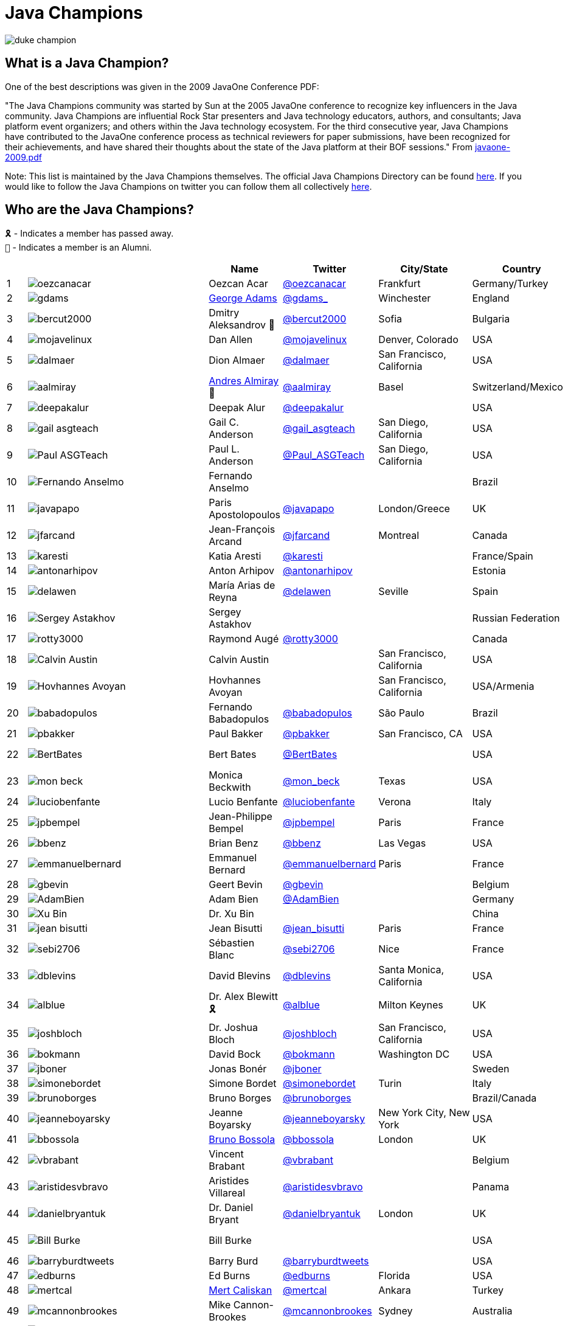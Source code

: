 = Java Champions

image:images/duke_champion.png[align="center"]

== What is a Java Champion?

One of the best descriptions was given in the 2009 JavaOne
Conference PDF:

"The Java Champions community was started by Sun at the 2005
JavaOne conference to recognize key influencers in the Java
community. Java Champions are influential Rock Star presenters
and Java technology educators, authors, and consultants; Java
platform event organizers; and others within the Java technology
ecosystem. For the third consecutive year, Java Champions have
contributed to the JavaOne conference process as technical
reviewers for paper submissions, have been recognized for their
achievements, and have shared their thoughts about the state of
the Java platform at their BOF sessions." From link:resources/javaone-2009.pdf[javaone-2009.pdf]

Note: This list is maintained by the Java Champions themselves. The official
Java Champions Directory can be found link:https://apex.oracle.com/champions[here].  If you would like to follow the Java Champions on twitter you can follow them all collectively https://twitter.com/i/lists/1226854976112254976[here].

== Who are the Java Champions?

// use an attribute to avoid char substitutions
:link-jim-gough: link:https://twitter.com/Jim__Gough[@Jim__Gough]
`🎗` - Indicates a member has passed away. +
`🍁` - Indicates a member is an Alumni.

[%header]
[subs="attributes"]
|===
| | |Name |Twitter |City/State |Country |Year

|{counter:idx}
|image:images/avatars/oezcanacar.png[]
|Oezcan Acar
|link:https://twitter.com/oezcanacar[@oezcanacar]
|Frankfurt
|Germany/Turkey
|2009

|{counter:idx}
|image:images/avatars/gdams_.png[]
|link:https://www.linkedin.com/in/gdams[George Adams]
|link:https://twitter.com/gdams_[@gdams_]
|Winchester
|England
|2021

|{counter:idx}
|image:images/avatars/bercut2000.png[]
|Dmitry Aleksandrov 🍁
|link:https://twitter.com/bercut2000[@bercut2000]
|Sofia
|Bulgaria
|2017

|{counter:idx}
|image:images/avatars/mojavelinux.png[]
|Dan Allen
|link:https://twitter.com/mojavelinux[@mojavelinux]
|Denver, Colorado
|USA
|2013

|{counter:idx}
|image:images/avatars/dalmaer.png[]
|Dion Almaer
|link:https://twitter.com/dalmaer[@dalmaer]
|San Francisco, California
|USA
|2005

|{counter:idx}
|image:images/avatars/aalmiray.png[]
|link:https://www.linkedin.com/in/aalmiray[Andres Almiray] 🍁
|link:https://twitter.com/aalmiray[@aalmiray]
|Basel
|Switzerland/Mexico
|2010

|{counter:idx}
|image:images/avatars/deepakalur.png[]
|Deepak Alur
|link:https://twitter.com/deepakalur[@deepakalur]
|
|USA
|2006

|{counter:idx}
|image:images/avatars/gail_asgteach.png[]
|Gail C. Anderson
|link:https://twitter.com/gail_asgteach[@gail_asgteach]
|San Diego, California
|USA
|2016

|{counter:idx}
|image:images/avatars/Paul_ASGTeach.png[]
|Paul L. Anderson
|link:https://twitter.com/Paul_ASGTeach[@Paul_ASGTeach]
|San Diego, California
|USA
|2016

|{counter:idx}
|image:images/avatars/Fernando_Anselmo.png[]
|Fernando Anselmo
|
|
|Brazil
|2006

|{counter:idx}
|image:images/avatars/javapapo.png[]
|Paris Apostolopoulos
|link:https://twitter.com/javapapo[@javapapo]
|London/Greece
|UK
|2007

|{counter:idx}
|image:images/avatars/jfarcand.png[]
|Jean-François Arcand
|link:https://twitter.com/jfarcand[@jfarcand]
|Montreal
|Canada
|2018

|{counter:idx}
|image:images/avatars/karesti.png[]
|Katia Aresti
|link:https://twitter.com/karesti[@karesti]
|
|France/Spain
|2019

|{counter:idx}
|image:images/avatars/antonarhipov.png[]
|Anton Arhipov
|link:https://twitter.com/antonarhipov[@antonarhipov]
|
|Estonia
|2014

|{counter:idx}
|image:images/avatars/delawen.png[]
|María Arias de Reyna
|link:https://twitter.com/delawen[@delawen]
|Seville
|Spain
|2020

|{counter:idx}
|image:images/avatars/Sergey_Astakhov.png[]
|Sergey Astakhov
|
|
|Russian Federation
|2005

|{counter:idx}
|image:images/avatars/rotty3000.png[]
|Raymond Augé
|link:https://twitter.com/rotty3000[@rotty3000]
|
|Canada
|2021

|{counter:idx}
|image:images/avatars/Calvin_Austin.png[]
|Calvin Austin
|
|San Francisco, California
|USA
|2005

|{counter:idx}
|image:images/avatars/Hovhannes_Avoyan.png[]
|Hovhannes Avoyan
|
|San Francisco, California
|USA/Armenia
|2005

|{counter:idx}
|image:images/avatars/babadopulos.png[]
|Fernando Babadopulos
|link:https://twitter.com/babadopulos[@babadopulos]
|São Paulo
|Brazil
|2017

|{counter:idx}
|image:images/avatars/pbakker.png[]
|Paul Bakker
|link:https://twitter.com/pbakker[@pbakker]
|San Francisco, CA
|USA
|2017

|{counter:idx}
|image:images/avatars/BertBates.png[]
|Bert Bates
|link:https://twitter.com/BertBates[@BertBates]
|
|USA
|Founding Member

|{counter:idx}
|image:images/avatars/mon_beck.png[]
|Monica Beckwith
|link:https://twitter.com/mon_beck[@mon_beck]
|Texas
|USA
|2017

|{counter:idx}
|image:images/avatars/luciobenfante.png[]
|Lucio Benfante
|link:https://twitter.com/luciobenfante[@luciobenfante]
|Verona
|Italy
|2006

|{counter:idx}
|image:images/avatars/jpbempel.png[]
|Jean-Philippe Bempel
|link:https://twitter.com/jpbempel[@jpbempel]
|Paris
|France
|2021

|{counter:idx}
|image:images/avatars/bbenz.png[]
|Brian Benz
|link:https://twitter.com/bbenz[@bbenz]
|Las Vegas
|USA
|2020

|{counter:idx}
|image:images/avatars/emmanuelbernard.png[]
|Emmanuel Bernard
|link:https://twitter.com/emmanuelbernard[@emmanuelbernard]
|Paris
|France
|2017

|{counter:idx}
|image:images/avatars/gbevin.png[]
|Geert Bevin
|link:https://twitter.com/gbevin[@gbevin]
|
|Belgium
|2006

|{counter:idx}
|image:images/avatars/AdamBien.png[]
|Adam Bien
|link:https://twitter.com/AdamBien[@AdamBien]
|
|Germany
|2007

|{counter:idx}
|image:images/avatars/Xu_Bin.png[]
|Dr. Xu Bin
|
|
|China
|2005

|{counter:idx}
|image:images/avatars/jean_bisutti.png[]
|Jean Bisutti
|link:https://twitter.com/jean_bisutti[@jean_bisutti]
|Paris
|France
|2021

|{counter:idx}
|image:images/avatars/sebi2706.png[]
|Sébastien Blanc
|link:https://twitter.com/sebi2706[@sebi2706]
|Nice
|France
|2020

|{counter:idx}
|image:images/avatars/dblevins.png[]
|David Blevins
|link:https://twitter.com/dblevins[@dblevins]
|Santa Monica, California
|USA
|2015

|{counter:idx}
|image:images/avatars/alblue.png[]
|Dr. Alex Blewitt  🎗
|link:https://twitter.com/alblue[@alblue]
|Milton Keynes
|UK
|2020

|{counter:idx}
|image:images/avatars/joshbloch.png[]
|Dr. Joshua Bloch
|link:https://twitter.com/joshbloch[@joshbloch]
|San Francisco, California
|USA
|2005

|{counter:idx}
|image:images/avatars/bokmann.png[]
|David Bock
|link:https://github.com/bokmann[@bokmann]
|Washington DC
|USA
|2006

|{counter:idx}
|image:images/avatars/jboner.png[]
|Jonas Bonér
|link:https://twitter.com/jboner[@jboner]
|
|Sweden
|2011

|{counter:idx}
|image:images/avatars/simonebordet.png[]
|Simone Bordet
|link:https://twitter.com/simonebordet[@simonebordet]
|Turin
|Italy
|2016

|{counter:idx}
|image:images/avatars/brunoborges.png[]
|Bruno Borges
|link:https://twitter.com/brunoborges[@brunoborges]
|
|Brazil/Canada
|2019

|{counter:idx}
|image:images/avatars/jeanneboyarsky.png[]
|Jeanne Boyarsky
|link:https://twitter.com/jeanneboyarsky[@jeanneboyarsky]
|New York City, New York
|USA
|2019

|{counter:idx}
|image:images/avatars/bbossola.png[]
|link:https://www.linkedin.com/in/bbossola[Bruno Bossola]
|link:https://twitter.com/bbossola[@bbossola]
|London
|UK
|2005

|{counter:idx}
|image:images/avatars/vbrabant.png[]
|Vincent Brabant
|link:https://twitter.com/vbrabant[@vbrabant]
|
|Belgium
|Founding Member

|{counter:idx}
|image:images/avatars/aristidesvbravo.png[]
|Aristides Villareal
|link:https://twitter.com/aristidesvbravo[@aristidesvbravo]
|
|Panama
|2021

|{counter:idx}
|image:images/avatars/danielbryantuk.png[]
|Dr. Daniel Bryant
|link:https://twitter.com/danielbryantuk[@danielbryantuk]
|London
|UK
|2018

|{counter:idx}
|image:images/avatars/Bill_Burke.png[]
|Bill Burke
|
|
|USA
|Founding Member

|{counter:idx}
|image:images/avatars/barryburdtweets.png[]
|Barry Burd
|link:https://twitter.com/barryburdtweets[@barryburdtweets]
|
|USA
|2020

|{counter:idx}
|image:images/avatars/edburns.png[]
|Ed Burns
|link:https://twitter.com/edburns[@edburns]
|Florida
|USA
|2020

|{counter:idx}
|image:images/avatars/mertcal.png[]
|link:https://www.linkedin.com/in/mertcaliskan[Mert Caliskan]
|link:https://twitter.com/mertcal[@mertcal]
|Ankara
|Turkey
|2014

|{counter:idx}
|image:images/avatars/mcannonbrookes.png[]
|Mike Cannon-Brookes
|link:https://twitter.com/mcannonbrookes[@mcannonbrookes]
|Sydney
|Australia
|2006

|{counter:idx}
|image:images/avatars/imifos.png[]
|Tasha Carl
|link:https://twitter.com/imifos[@imifos]
|
|Belgium
|2013

|{counter:idx}
|image:images/avatars/magnocav.png[]
|Magno Cavalcante
|link:https://twitter.com/magnocav[@magnocav]
|Rio de Janeiro
|Brazil
|2006

|{counter:idx}
|image:images/avatars/ludoch.png[]
|Ludovic Champenois
|link:https://twitter.com/ludoch[@ludoch]
|Mountain View, California
|USA
|2022

|{counter:idx}
|image:images/avatars/steveonjava.png[]
|Stephen Chin
|link:https://twitter.com/steveonjava[@steveonjava]
|Belmont, California
|USA
|2009

|{counter:idx}
|image:images/avatars/HillmerCh.png[]
|Hillmer Chona
|link:https://twitter.com/HillmerCh[@HillmerCh]
|
|Colombia
|2019

|{counter:idx}
|image:images/avatars/cliff_click.png[]
|Dr. Cliff Click
|link:https://twitter.com/cliff_click[@cliff_click]
|Sunnyvale, California
|USA
|2019

|{counter:idx}
|image:images/avatars/cagataycivici.png[]
|Cagatay Civici
|link:https://twitter.com/cagataycivici[@cagataycivici]
|
|Turkey
|2017

|{counter:idx}
|image:images/avatars/Jeff_Cobb.png[]
|Jeff Cobb
|
|
|USA
|2005

|{counter:idx}
|image:images/avatars/Flavia_Coelho.png[]
|Flavia Coelho
|
|São Paulo
|Brazil
|2006

|{counter:idx}
|image:images/avatars/_pitest.png[]
|Henry Coles
|link:https://twitter.com/_pitest[@_pitest]
|Edinburgh
|Scotland
|2020

|{counter:idx}
|image:images/avatars/jodastephen.png[]
|Stephen Colebourne
|link:https://twitter.com/jodastephen[@jodastephen]
|London
|UK
|2007

|{counter:idx}
|image:images/avatars/PandaConstantin.png[]
|Drabo Constantin
|link:https://twitter.com/PandaConstantin[@PandaConstantin]
|
|Burkina Faso
|2020

|{counter:idx}
|image:images/avatars/JoCosti.png[]
|Joel Costigliola
|link:https://twitter.com/JoCosti[@JoCosti]
|
|New Zealan/France
|2021

|{counter:idx}
|image:images/avatars/radcortez.png[]
|Roberto Cortez
|link:https://twitter.com/radcortez[@radcortez]
|Coimbra
|Portugal
|2016

|{counter:idx}
|image:images/avatars/icougil.png[]
|Nacho Cougil
|link:https://twitter.com/icougil[@icougil]
|Barcelona
|Spain
|2022

|{counter:idx}
|image:images/avatars/agnes_crepet.png[]
|Agnes Crepet
|link:https://twitter.com/agnes_crepet[@agnes_crepet]
|Amsterdam
|The Netherlands/France
|2012

|{counter:idx}
|image:images/avatars/holly_cummins.png[]
|Dr. Holly Cummins
|link:https://twitter.com/holly_cummins[@holly_cummins]
|London
|UK
|2017

|{counter:idx}
|image:images/avatars/Ian_Darwin.png[]
|Ian F. Darwin
|link:https://twitter.com/Ian_Darwin[@Ian_Darwin]
|Ontario
|Canada
|Founding Member

|{counter:idx}
|image:images/avatars/DaschnerS.png[]
|Sebastian Daschner
|link:https://twitter.com/DaschnerS[@DaschnerS]
|Munich
|Germany
|2016

|{counter:idx}
|image:http://i.picasion.com/resize89/e4a02b14694e419dbd39f90befecd1ee.jpg[]
|Paul J. Deitel
|link:https://twitter.com/deitel[@deitel]
|Sudbury, Massachusetts 
|USA
|2005

|{counter:idx}
|image:images/avatars/Valere_Dejardin.png[]
|Valere Dejardin
|
|
|France
|Founding Member

|{counter:idx}
|image:images/avatars/danieldeluca.png[]
|Daniel De Luca
|link:https://twitter.com/danieldeluca[@danieldeluca]
|Brussels
|Belgium
|2015

|{counter:idx}
|image:images/avatars/briandemers.png[]
|Brian Demers
|link:https://twitter.com/briandemers[@briandemers]
|New Hampshire
|USA
|2021

|{counter:idx}
|image:images/avatars/edwinderks.png[]
|Edwin Derks
|link:https://twitter.com/edwinderks[@edwinderks]
|Tilburg
|The Netherlands
|2021

|{counter:idx}
|image:images/avatars/danieldfjug.png[]
|Daniel deOliveira 🎗
|link:https://twitter.com/danieldfjug[@danieldfjug]
|
|Brazil
|Founding Member

|{counter:idx}
|image:images/avatars/jamdiazdiaz.png[]
|José Díaz
|link:https://twitter.com/jamdiazdiaz[@jamdiazdiaz]
|
|Perú
|2018

|{counter:idx}
|image:images/avatars/fdiotalevi.png[]
|Filippo Diotalevi
|link:https://twitter.com/fdiotalevi[@fdiotalevi]
|London
|UK/Italy
|2005

|{counter:idx}
|image:images/avatars/OlehDokuka.png[]
|Oleh Dokuka
|link:https://twitter.com/OlehDokuka[@OlehDokuka]
|
|Ukraine
|2019

|{counter:idx}
|image:images/avatars/jmdoudoux.png[]
|Jean-Michel Doudoux
|link:https://twitter.com/jmdoudoux[@jmdoudoux]
|Metz
|France
|2014

|{counter:idx}
|image:images/avatars/odrotbohm.png[]
|Oliver Drotbohm
|link:https://twitter.com/odrotbohm[@odrotbohm]
|Dresden
|Germany
|2017

|{counter:idx}
|image:images/avatars/juliendubois.png[]
|Julien Dubois
|link:https://twitter.com/juliendubois[@juliendubois]
|Paris
|France
|2018

|{counter:idx}
|image:images/avatars/hendrikEbbers.png[]
|Hendrik Ebbers
|link:https://twitter.com/hendrikEbbers[@hendrikEbbers]
|Dortmund
|Germany
|2016

|{counter:idx}
|image:images/avatars/BruceEckel.png[]
|Bruce Eckel
|link:https://twitter.com/BruceEckel[@BruceEckel]
|Colorado
|USA
|2006

|{counter:idx}
|image:images/avatars/lukaseder.png[]
|Lukas Eder
|link:https://twitter.com/lukaseder[@lukaseder]
|St. Gallen
|Switzerland
|2015

|{counter:idx}
|image:images/avatars/bsideup.png[]
|Sergei Egorov
|link:https://twitter.com/bsideup[@bsideup]
|
|Russia
|2020

|{counter:idx}
|image:images/avatars/myfear.png[]
|Markus Eisele
|link:https://twitter.com/myfear[@myfear]
|Munich
|Germany
|2014

|{counter:idx}
|image:images/avatars/badrelhouari.png[]
|Badr El Houari
|link:https://twitter.com/badrelhouari[@badrelhouari]
|Casablanca
|Morocco
|2016

|{counter:idx}
|image:images/avatars/relizarov.png[]
|Roman Elizarov
|link:https://twitter.com/relizarov[@relizarov]
|
|Russian Federation
|2006

|{counter:idx}
|image:images/avatars/noctarius2k.png[]
|Christoph Engelbert
|link:https://twitter.com/noctarius2k[@noctarius2k]
|Haan, North Rhine-Westphalia
|Germany
|2018

|{counter:idx}
|image:images/avatars/monacotoni.png[]
|Anton (Toni) Epple
|link:https://twitter.com/monacotoni[@monacotoni]
|Munich
|Germany
|2013

|{counter:idx}
|image:images/avatars/BertErtman.png[]
|Bert Ertman
|link:https://twitter.com/BertErtman[@BertErtman]
|Nijmegen
|The Netherlands
|2008

|{counter:idx}
|image:images/avatars/clementplop.png[]
|Dr. Clement Escoffier
|link:https://twitter.com/clementplop[@clementplop]
|Valence, Rhône-Alpes
|France
|2019

|{counter:idx}
|image:images/avatars/kittylyst.png[]
|Ben Evans
|link:https://twitter.com/kittylyst[@kittylyst]
|
|Spain/UK
|2013

|{counter:idx}
|image:images/avatars/yfain.png[]
|link:https://yakovfain.com/[Yakov Fain]
|link:https://twitter.com/yfain[@yfain]
|New York City, New York
|USA
|2005

|{counter:idx}
|image:images/avatars/rom.png[]
|Rommel Feria
|link:https://twitter.com/rom[@rom]
|
|Philippines
|Founding Member

|{counter:idx}
|image:images/avatars/__DavidFlanagan.png[]
|David Flanagan
|link:https://twitter.com/\__DavidFlanagan[@__DavidFlanagan]
|Washington State
|USA
|Founding Member

|{counter:idx}
|image:images/avatars/omniprof.png[]
|Prof. Ken Fogel
|link:https://twitter.com/omniprof[@omniprof]
|Cote Saint-Luc, Quebec
|Canada
|2018

|{counter:idx}
|image:images/avatars/axelfontaine.png[]
|Axel Fontaine
|link:https://twitter.com/axelfontaine[@axelfontaine]
|
|Germany
|2016

|{counter:idx}
|image:images/avatars/Remi_Forax.png[]
|Dr. Remi Forax
|
|
|France
|2016

|{counter:idx}
|image:images/avatars/mariofusco.png[]
|Mario Fusco
|link:https://twitter.com/mariofusco[@mariofusco]
|Milan
|Italy
|2016

|{counter:idx}
|image:images/avatars/23derevo.png[]
|Dr. Alexey Fyodorov
|link:https://twitter.com/23derevo[@23derevo]
|Saint Petersburg
|Russian Federation
|2016

|{counter:idx}
|image:images/avatars/gafter.png[]
|Dr. Neal Gafter
|link:https://twitter.com/gafter[@gafter]
|Seattle, Washington
|USA
|2007

|{counter:idx}
|image:images/avatars/dgageot.png[]
|David Gageot
|link:https://twitter.com/dgageot[@dgageot]
|Paris
|France
|2014

|{counter:idx}
|image:images/avatars/gAmUssA.png[]
|Viktor Gamov
|link:https://twitter.com/gAmUssA[@gAmUssA]
|
|USA
|2021

|{counter:idx}
|image:images/avatars/Felipe_Gaucho.png[]
|Felipe Gaúcho 🎗
|
|Rio de Janeiro
|Brazil
|2010

|{counter:idx}
|image:images/avatars/davidgeary.png[]
|David Geary
|
|Loveland, Colorado
|USA
|2009

|{counter:idx}
|image:images/avatars/trisha_gee.png[]
|Trisha Gee
|link:https://twitter.com/trisha_gee[@trisha_gee]
|Seville, Andalusia
|Spain/UK
|2014

|{counter:idx}
|image:images/avatars/jgenender.png[]
|Jeff Genender
|link:https://twitter.com/jgenender[@jgenender]
|Denver, Colorado
|USA
|2009

|{counter:idx}
|image:images/avatars/Bruno_Ghisi.png[]
|Bruno Ghisi
|
|Florianópolis, Santa Catarina
|Brazil
|2007

|{counter:idx}
|image:images/avatars/javabird.png[]
|Fabrizio Gianneschi
|link:https://twitter.com/javabird[@javabird]
|Cagliari, Sardinia
|Italy
|2005

|{counter:idx}
|image:images/avatars/JonathanGiles.png[]
|Jonathan Giles
|link:https://twitter.com/JonathanGiles[@JonathanGiles]
|
|New Zealand
|2018

|{counter:idx}
|image:images/avatars/BrianGoetz.png[]
|Brian Goetz 🍁
|link:https://twitter.com/BrianGoetz[@BrianGoetz]
|Burlington, Vermont 
|USA
|2006

|{counter:idx}
|image:images/avatars/dgomezg.png[]
|David Gómez
|link:https://twitter.com/dgomezg[@dgomezg]
|Madrid
|Spain
|2020

|{counter:idx}
|image:images/avatars/agoncal.png[]
|Antonio Goncalves
|link:https://twitter.com/agoncal[@agoncal]
|Paris
|France
|2008

|{counter:idx}
|image:images/avatars/errcraft.png[]
|Dr. James Gosling
|link:https://twitter.com/errcraft[@errcraft]
|San Francisco, California
|USA
|Honorary Member

|{counter:idx}
|image:images/avatars/Jim__Gough.png[]
|Jim Gough
|{link-jim-gough}
|London
|UK
|2020

|{counter:idx}
|image:images/avatars/rgransberger.png[]
|Rabea Gransberger
|link:https://twitter.com/rgransberger[@rgransberger]
|Bremen
|Germany
|2017

|{counter:idx}
|image:images/avatars/vgrazi.png[]
|Victor Grazi
|link:https://twitter.com/vgrazi[@vgrazi]
|New York City, New York
|USA
|2012

|{counter:idx}
|image:images/avatars/frankgreco.png[]
|Frank Greco
|link:https://twitter.com/frankgreco[@frankgreco]
|New York City, New York
|USA
|2007

|{counter:idx}
|image:images/avatars/NeilGriffin95.png[]
|Neil Griffin
|link:https://twitter.com/NeilGriffin95[@NeilGriffin95]
|Orlando, Florida
|USA
|2017

|{counter:idx}
|image:images/avatars/ivar_grimstad.png[]
|Ivar Grimstad
|link:https://twitter.com/ivar_grimstad[@ivar_grimstad]
|Malmo
|Sweden
|2016

|{counter:idx}
|image:images/avatars/SanneGrinovero.png[]
|Sanne Grinovero 
|link:https://twitter.com/SanneGrinovero[@SanneGrinovero]
|London
|UK/Italy
|2020

|{counter:idx}
|image:images/avatars/loiane.png[]
|Loiane Groner
|link:https://twitter.com/loiane[@loiane]
|Tampa, Florida
|USA/Brazil
|2020

|{counter:idx}
|image:images/avatars/hansolo_.png[]
|Gerrit Grunwald
|link:https://twitter.com/hansolo_[@hansolo_]
|Münster, North Rhine-Westphalia
|Germany
|2013

|{counter:idx}
|image:images/avatars/mgrygles.png[]
|Mary Grygleski
|link:https://twitter.com/mgrygles[@mgrygles]
|Chicago
|USA
|2021

|{counter:idx}
|image:images/avatars/ags313.png[]
|Andrzej Grzesik
|link:https://twitter.com/ags313[@ags313]
|London
|UK/Poland
|2016

|{counter:idx}
|image:images/avatars/fguime.png[]
|Freddy Guime
|link:https://twitter.com/fguime[@fguime]
|Seattle, Washington
|USA
|2015

|{counter:idx}
|image:images/avatars/CGuntur.png[]
|Chandra Guntur
|link:https://twitter.com/CGuntur[@CGuntur]
|New Jersey
|USA
|2019

|{counter:idx}
|image:images/avatars/arungupta.png[]
|Arun Gupta
|link:https://twitter.com/arungupta[@arungupta]
|San Francisco, California
|USA
|2013

|{counter:idx}
|image:images/avatars/eMalaGupta.png[]
|Mala Gupta
|link:https://twitter.com/eMalaGupta[@eMalaGupta]
|New Delhi, Delhi
|India
|2018

|{counter:idx}
|image:images/avatars/romainguy.png[]
|Romain Guy
|link:https://twitter.com/romainguy[@romainguy]
|Los Altos, California 
|USA
|2006

|{counter:idx}
|image:images/avatars/ahmed_hashim.png[]
|Ahmed Hashim
|link:https://twitter.com/ahmed_hashim[@ahmed_hashim]
|Cairo
|Egypt
|2007

|{counter:idx}
|image:images/avatars/MkHeck.png[]
|Mark Heckler
|link:https://twitter.com/MkHeck[@MkHeck]
|Godfrey, Illinois 
|USA
|2016

|{counter:idx}
|image:images/avatars/ensode.png[]
|David Heffelfinger
|link:https://twitter.com/ensode[@ensode]
|Washington DC
|USA
|2017

|{counter:idx}
|image:images/avatars/rajmahendrar.png[]
|Rajmahendra Hegde
|link:https://twitter.com/rajmahendrar[@rajmahendrar]
|Hyderabad, Telangana
|India
|2016

|{counter:idx}
|image:images/avatars/net0pyr.png[]
|Michael Heinrichs
|link:https://twitter.com/net0pyr[@net0pyr]
|Freiburg
|Germany
|2017

|{counter:idx}
|image:images/avatars/CesarHgt.png[]
|César Hernández
|link:https://twitter.com/CesarHgt[@CesarHgt]
|
|Guatemala
|2016

|{counter:idx}
|image:images/avatars/javatotto.png[]
|link:https://www.linkedin.com/in/thorhenninghetland/[Thor Henning Hetland]
|link:https://twitter.com/javatotto[@javatotto]
|Oslo
|Norway
|2005

|{counter:idx}
|image:images/avatars/RickHigh.png[]
|Rick Hightower
|link:https://twitter.com/RickHigh[@RickHigh]
|Dublin, California
|USA
|2017

|{counter:idx}
|image:images/avatars/ghillert.png[]
|Gunnar Hillert 🍁
|link:https://twitter.com/ghillert[@ghillert]
|Holualoa, Hawaii
|USA/Germany
|2016

|{counter:idx}
|image:images/avatars/dhinojosa.png[]
|Daniel Hinojosa
|link:https://twitter.com/dhinojosa[@dhinojosa]
|Albuquerque, NM
|USA
|2020

|{counter:idx}
|image:images/avatars/hirt.png[]
|Marcus Hirt
|link:https://twitter.com/hirt[@hirt]
|Zürich
|Sweden/Switzerland
|2019

|{counter:idx}
|image:images/avatars/ronhitchens.png[]
|Ron Hitchens
|link:https://twitter.com/ronhitchens[@ronhitchens]
|London
|UK/USA
|2008

|{counter:idx}
|image:images/avatars/springjuergen.png[]
|Juergen Hoeller
|link:https://twitter.com/springjuergen[@springjuergen]
|Linz, Upper Austria
|Austria
|2009

|{counter:idx}
|image:images/avatars/marcandsweep.png[]
|Marc Hoffmann
|link:https://twitter.com/marcandsweep[@marcandsweep]
|
|Germany/Switzerland
|2014

|{counter:idx}
|image:images/avatars/jacobhookom.png[]
|Jacob Hookom
|link:https://twitter.com/jacobhookom[@jacobhookom]
|Minneapolis-St. Paul, Minnesota
|USA
|Founding Member

|{counter:idx}
|image:images/avatars/Bruce_Hopkins.png[]
|Bruce Hopkins
|
|
|USA
|2009

|{counter:idx}
|image:images/avatars/cayhorstmann.png[]
|Dr. Cay Horstmann
|link:https://twitter.com/cayhorstmann[@cayhorstmann]
|San Francisco, California
|USA
|2005

|{counter:idx}
|image:images/avatars/magoghm.png[]
|Gerardo Horvilleur
|link:https://twitter.com/magoghm[@magoghm]
|Mexico City
|Mexico
|Founding Member

|{counter:idx}
|image:images/avatars/huettermann.png[]
|Michael Huettermann
|link:https://twitter.com/huettermann[@huettermann]
|Cologne
|Germany
|2006

|{counter:idx}
|image:images/avatars/hunterhacker.png[]
|Jason Hunter
|link:https://twitter.com/hunterhacker[@hunterhacker]
|
|Signapore/USA
|2005

|{counter:idx}
|image:images/avatars/BurkHufnagel.png[]
|Burk Hufnagel
|link:https://twitter.com/BurkHufnagel[@BurkHufnagel]
|Atlanta
|USA
|2020

|{counter:idx}
|image:images/avatars/mesirii.png[]
|Michael Hunger
|link:https://twitter.com/mesirii[@mesirii]
|Dresden
|Germany
|2018

|{counter:idx}
|image:images/avatars/davsclaus.png[]
|Claus Ibsen
|link:https://twitter.com/davsclaus[@davsclaus]
|Esbjerg
|Denmark
|2018

|{counter:idx}
|image:images/avatars/ederign.png[]
|Eder Ignatowicz
|link:https://twitter.com/ederign[@ederign]
|Boston, Massachusetts
|USA/Brazil
|2017

|{counter:idx}
|image:images/avatars/oliverihns.png[]
|Oliver Ihns
|link:https://twitter.com/oliverihns[@oliverihns]
|Hamburg
|Germany
|2005

|{counter:idx}
|image:images/avatars/ivan_stefanov.png[]
|Ivan St. Ivanov
|link:https://twitter.com/ivan_stefanov[@ivan_stefanov]
|Sofia
|Bulgaria
|2018

|{counter:idx}
|image:images/avatars/gracejansen27.png[]
|Grace Jansen
|link:https://twitter.com/gracejansen27[@gracejansen27]
|
|UK
|2022

|{counter:idx}
|image:images/avatars/Stephan007.png[]
|Stephan Janssen
|link:https://twitter.com/Stephan007[@Stephan007]
|Bruges
|Belgium
|2005

|{counter:idx}
|image:images/avatars/jjenkov.png[]
|Jakob Jenkov
|link:https://twitter.com/jjenkov[@jjenkov]
|Copenhagen
|Denmark
|2022

|{counter:idx}
|image:images/avatars/emilyfhjiang.png[]
|Emily Jiang
|link:https://twitter.com/emilyfhjiang[@emilyfhjiang]
|Southampton
|UK
|2019

|{counter:idx}
|image:images/avatars/springrod.png[]
|Dr. Rod Johnson
|link:https://twitter.com/springrod[@springrod]
|Sydney
|Australia/USA
|2006

|{counter:idx}
|image:images/avatars/techgirl1908.png[]
|Angie Jones
|link:https://twitter.com/techgirl1908[@techgirl1908]
|San Francisco, California
|USA
|2020

|{counter:idx}
|image:images/avatars/javajudd.png[]
|Christopher Judd
|link:https://twitter.com/javajudd[@javajudd]
|Columbus, Ohio
|USA
|2017

|{counter:idx}
|image:images/avatars/javajuneau.png[]
|Josh Juneau
|link:https://twitter.com/javajuneau[@javajuneau]
|Chicago, Illinois
|USA
|2017

|{counter:idx}
|image:images/avatars/matjazbj.png[]
|Prof. Matjaz Juric
|link:https://twitter.com/matjazbj[@matjazbj]
|
|Slovenia
|2010

|{counter:idx}
|image:images/avatars/heinzkabutz.png[]
|link:https://www.javaspecialists.eu[Dr. Heinz M. Kabutz]
|link:https://twitter.com/heinzkabutz[@heinzkabutz]
|Chorafakia, Chania
|Greece
|2005

|{counter:idx}
|image:images/avatars/matkar.png[]
|Mattias Karlsson
|link:https://twitter.com/matkar[@matkar]
|Stockholm
|Sweden
|2009

|{counter:idx}
|image:images/avatars/kohsukekawa.png[]
|Kohsuke Kawaguchi
|link:https://twitter.com/kohsukekawa[@kohsukekawa]
|San Jose, California
|USA/Japan
|2020

|{counter:idx}
|image:images/avatars/rkennke.png[]
|Roman Kennke
|link:https://twitter.com/rkennke[@rkennke]
|Freiburg
|Germany
|2017

|{counter:idx}
|image:images/avatars/1ovthafew.png[]
|Gavin King
|link:https://twitter.com/1ovthafew[@1ovthafew]
|
|Spain/UK
|2005

|{counter:idx}
|image:images/avatars/viktorklang.png[]
|Viktor Klang
|link:https://twitter.com/viktorklang[@viktorklang]
|Angelholm
|Sweden
|2018

|{counter:idx}
|image:images/avatars/aslakknutsen.png[]
|Aslak Knutsen
|link:https://twitter.com/aslakknutsen[@aslakknutsen]
|Oslo
|Norway
|2015

|{counter:idx}
|image:images/avatars/clarako.png[]
|Clara Ko
|link:https://twitter.com/clarako[@clarako]
|San Francisco, California
|USA/The Netherlands
|2011

|{counter:idx}
|image:images/avatars/panoskonst.png[]
|Panos Konstantinidis
|link:https://twitter.com/panoskonst[@panoskonst]
|
|Greece
|2007

|{counter:idx}
|image:images/avatars/kenkousen.png[]
|Dr. Ken Kousen
|link:https://twitter.com/kenkousen[@kenkousen]
|Marlborough, Connecticut
|USA
|2017

|{counter:idx}
|image:images/avatars/michaelkolling.png[]
|Dr. Michael Kölling
|link:https://twitter.com/michaelkolling[@michaelkolling]
|London
|UK
|2007

|{counter:idx}
|image:images/avatars/mittie.png[]
|Prof. Dierk König
|link:https://twitter.com/mittie[@mittie]
|Zürich
|Switzerland
|2016

|{counter:idx}
|image:images/avatars/glaforge.png[]
|Guillaume Laforge
|link:https://twitter.com/glaforge[@glaforge]
|Paris
|France
|2017

|{counter:idx}
|image:images/avatars/lagergren.png[]
|Marcus Lagergren
|link:https://twitter.com/lagergren[@lagergren]
|
|Sweden
|2016

|{counter:idx}
|image:images/avatars/MiraLak.png[]
|Amira Lakhal
|link:https://twitter.com/MiraLak[@MiraLak]
|
|Switzerland
|2016

|{counter:idx}
|image:images/avatars/AngelikaLanger.png[]
|Angelika Langer
|link:https://twitter.com/AngelikaLanger[@AngelikaLanger]
|Munich
|Germany
|2005

|{counter:idx}
|image:images/avatars/Edward_Lank.png[]
|Dr. Edward Lank
|
|Kitchener
|Canada
|2005

|{counter:idx}
|image:images/avatars/jaceklaskowski.png[]
|Jacek Laskowski
|link:https://twitter.com/jaceklaskowski[@jaceklaskowski]
|Warsaw
|Poland
|2015

|{counter:idx}
|image:images/avatars/Enriqu_Lasterra.png[]
|Enrique Lasterra
|
|Bilbao
|Spain
|2005

|{counter:idx}
|image:images/avatars/PeterLawrey.png[]
|Peter Lawrey
|link:https://twitter.com/PeterLawrey[@PeterLawrey]
|Surrey
|UK
|2015

|{counter:idx}
|image:images/avatars/douglea.png[]
|Dr. Doug Lea
|link:https://twitter.com/douglea[@douglea]
|Syracuse, New York
|USA
|2005

|{counter:idx}
|image:images/avatars/crazybob.png[]
|Bob Lee
|link:https://twitter.com/crazybob[@crazybob]
|San Francisco, California
|USA
|2010

|{counter:idx}
|image:images/avatars/evanchooly.png[]
|Justin Lee
|link:https://twitter.com/evanchooly[@evanchooly]
|New York City, New York
|USA
|2014

|{counter:idx}
|image:images/avatars/trustin.png[]
|Trustin Lee
|link:https://twitter.com/trustin[@trustin]
|
|South Korea
|2020

|{counter:idx}
|image:images/avatars/dlemmermann.png[]
|Dirk Lemmermann
|link:https://twitter.com/dlemmermann[@dlemmermann]
|
|Switzerland
|2019

|{counter:idx}
|image:images/avatars/mikelevin77.png[]
|Michael Levin
|link:https://twitter.com/mikelevin77[@mikelevin77]
|
|USA
|2011

|{counter:idx}
|image:images/avatars/Barry_Levine.png[]
|Dr. Barry Levine
|
|
|USA
|2005

|{counter:idx}
|image:images/avatars/Mo_Li.png[]
|Mo Li
|
|
|China
|

|{counter:idx}
|image:images/avatars/sanhong_li.png[]
|San-Hong Li
|link:https://twitter.com/sanhong_li[@sanhong_li]
|
|China
|2020

|{counter:idx}
|image:images/daniel-liang-128x128.jpg[]
|Dr. Daniel Liang
|
|
|USA
|2005

|{counter:idx}
|image:images/avatars/plinskey.png[]
|Patrick Linskey
|link:https://twitter.com/plinskey[@plinskey]
|
|USA
|2005

|{counter:idx}
|image:images/avatars/Paul_Lipton.png[]
|Paul Lipton
|
|
|USA
|2005

|{counter:idx}
|image:images/avatars/starbuxman.png[]
|Josh Long
|link:https://twitter.com/starbuxman[@starbuxman]
|San Francisco, California
|USA
|2015

|{counter:idx}
|image:images/avatars/melissajmckay.png[]
|Melissa McKay
|link:https://twitter.com/melissajmckay[@melissajmckay]
|Colorado
|USA
|2021

|{counter:idx}
|image:images/avatars/acelopezco.png[]
|link:https://www.linkedin.com/in/acelopezco[Alexis Lopez]
|link:https://twitter.com/acelopezco[@acelopezco]
|Cali, Valle del Cauca
|Colombia
|2017

|{counter:idx}
|image:images/avatars/geirmagnusson.png[]
|Geir Magnusson
|link:https://twitter.com/geirmagnusson[@geirmagnusson]
|Wilton, Connecticut 
|USA
|2006

|{counter:idx}
|image:images/avatars/Qusay_Mahmoud.png[]
|Dr. Qusay Mahmoud
|
|
|Canada
|2007

|{counter:idx}
|image:images/avatars/Sander_Mak.png[]
|Sander Mak
|link:https://twitter.com/Sander_Mak[@Sander_Mak]
|Nijmegen
|The Netherlands
|2017

|{counter:idx}
|image:images/avatars/ktosopl.png[]
|Konrad Malawski
|link:https://twitter.com/ktosopl[@ktosopl]
|
|Poland
|2017

|{counter:idx}
|image:images/avatars/smaldini.png[]
|Stephane Maldini 🎗
|link:https://twitter.com/smaldini[@smaldini]
|California
|USA / France
|2022

|{counter:idx}
|image:images/avatars/Dan_Malks.png[]
|Dan Malks
|
|
|USA
|2007

|{counter:idx}
|image:images/avatars/manicode.png[]
|Jim Manico
|link:https://twitter.com/manicode[@manicode]
|Anahola, Hawaii
|USA
|2018

|{counter:idx}
|image:images/avatars/kito99.png[]
|Kito Mann
|link:https://twitter.com/kito99[@kito99]
|Glen Allen, Virginia 
|USA
|2017

|{counter:idx}
|image:images/avatars/dervismn.png[]
|Dervis Mansuroglu
|link:https://twitter.com/dervismn[@dervismn]
|Oslo
|Norway
|2019

|{counter:idx}
|image:images/avatars/sjmaple.png[]
|Simon Maple
|link:https://twitter.com/sjmaple[@sjmaple]
|Basingstoke, Hampshire
|UK
|2014

|{counter:idx}
|image:images/avatars/joshmarinacci.png[]
|Joshua Marinacci
|link:https://twitter.com/joshmarinacci[@joshmarinacci]
|Eugene, Oregon
|USA
|2010

|{counter:idx}
|image:images/avatars/floydmarinescu.png[]
|Floyd Marinescu
|link:https://twitter.com/floydmarinescu[@floydmarinescu]
|Etobicoke, Ontario
|Canada/USA
|2005

|{counter:idx}
|image:images/avatars/vmassol.png[]
|Vincent Massol
|link:https://twitter.com/vmassol[@vmassol]
|Paris
|France
|2005

|{counter:idx}
|image:images/avatars/normanmaurer.png[]
|Norman Maurer
|link:https://twitter.com/normanmaurer[@normanmaurer]
|Frankfurt
|Germany
|2016

|{counter:idx}
|image:images/avatars/vincentmayers.png[]
|Vincent Mayers
|link:https://twitter.com/vincentmayers[@vincentmayers]
|Atlanta, Georgia
|USA
|2016

|{counter:idx}
|image:images/avatars/caroljmcdonald.png[]
|Carole McDonald
|link:https://twitter.com/caroljmcdonald[@caroljmcdonald]
|Florida
|USA
|2021

|{counter:idx}
|image:images/avatars/rmehmandarov.png[]
|Rustam Mehmandarov
|link:https://twitter.com/rmehmandarov[@rmehmandarov]
|
|Norway
|2017

|{counter:idx}
|image:images/avatars/EdduMelendez.png[]
|Eddú Meléndez
|link:https://twitter.com/EdduMelendez[@EdduMelendez]
|
|Perú
|2022

|{counter:idx}
|image:images/avatars/OndroMih.png[]
|Ondro Mihályi
|link:https://twitter.com/OndroMih[@OndroMih]
|Prague
|Czech Republic
|2019

|{counter:idx}
|image:images/avatars/vlad_mihalcea.png[]
|Vlad Mihalcea
|link:https://twitter.com/vlad_mihalcea[@vlad_mihalcea]
|Cluj County
|Romania
|2017

|{counter:idx}
|image:images/avatars/ammbra1508.png[]
|Ana-Maria Mihalceanu
|link:https://twitter.com/ammbra1508[@ammbra1508]
|
|Romania
|2021

|{counter:idx}
|image:images/avatars/michaelminella.png[]
|Michael T. Minella
|link:https://twitter.com/michaelminella[@michaelminella]
|Naperville, Illinois
|USA
|2018

|{counter:idx}
|image:images/avatars/elderjava.png[]
|Elder Moraes
|link:https://twitter.com/elderjava[@elderjava]
|
|Brazil
|2020

|{counter:idx}
|image:images/avatars/gunnarmorling.png[]
|Gunnar Morling
|link:https://twitter.com/gunnarmorling[@gunnarmorling]
|Hamburg
|Germany
|2019

|{counter:idx}
|image:images/avatars/bmuskalla.png[]
|Benjamin Muskalla
|link:https://twitter.com/bmuskalla[@bmuskalla]
|
|Germany
|2021

|{counter:idx}
|image:images/avatars/mauricenaftalin.png[]
|Maurice Naftalin
|link:https://twitter.com/mauricenaftalin[@mauricenaftalin]
|Edinburgh
|Scotland
|2014

|{counter:idx}
|image:images/avatars/NikhilNanivade.png[]
|Nikhil Nanivadekar
|link:https://twitter.com/NikhilNanivade[@NikhilNanivade]
|
|USA
|2018

|{counter:idx}
|image:images/avatars/fabianenardon.png[]
|Dr. Fabiane Bizinella Nardon
|link:https://twitter.com/fabianenardon[@fabianenardon]
|São Paulo
|Brazil
|2006

|{counter:idx}
|image:images/avatars/RafaDelNero.png[]
|Rafael Del Nero
|link:https://twitter.com/RafaDelNero[@RafaDelNero]
|Dublin, Leinster
|Ireland
|2018

|{counter:idx}
|image:images/avatars/Audrey_Neveu.png[]
|Audrey Neveu
|link:https://twitter.com/Audrey_Neveu[@Audrey_Neveu]
|Rouen
|France
|2020

|{counter:idx}
|image:images/avatars/chriswhocodes.png[]
|Chris Newland
|link:https://twitter.com/chriswhocodes[@chriswhocodes]
|London
|UK
|2017

|{counter:idx}
|image:images/avatars/javaclimber.png[]
|Kevin Nilson
|link:https://twitter.com/javaclimber[@javaclimber]
|San Francisco, California
|USA
|2009

|{counter:idx}
|image:images/avatars/tnurkiewicz.png[]
|Tomasz Nurkiewicz
|link:https://twitter.com/tnurkiewicz[@tnurkiewicz]
|Warsaw
|Poland
|2018

|{counter:idx}
|image:images/avatars/headius.png[]
|Charles Oliver Nutter
|link:https://twitter.com/headius[@headius]
|Minneapolis, Minnesota
|USA
|2013

|{counter:idx}
|image:images/avatars/HarshadOak.png[]
|Harshad Oak
|link:https://twitter.com/HarshadOak[@HarshadOak]
|Pune, Maharashtra
|India
|2007

|{counter:idx}
|image:images/avatars/rickardoberg.png[]
|Rickard Oberg
|link:https://twitter.com/rickardoberg[@rickardoberg]
|Selangor
|Malaysia
|2011

|{counter:idx}
|image:images/avatars/gaijinco.png[]
|Carlos Obregon
|link:https://twitter.com/gaijinco[@gaijinco]
|Bogota
|Colombia
|2022

|{counter:idx}
|image:images/avatars/tuxtor.png[]
|Víctor Orozco
|link:https://twitter.com/tuxtor[@tuxtor]
|Guatemala City
|Guatemala
|2018

|{counter:idx}
|image:images/avatars/BethanKP.png[]
|Bethan Palmer
|link:https://twitter.com/BethanKP[@BethanKP]
|
|UK 
|2018

|{counter:idx}
|image:images/avatars/AndreiPangin.png[]
|Andrei Pangin
|link:https://twitter.com/AndreiPangin[@AndreiPangin]
|
|Russia
|2020

|{counter:idx}
|image:images/avatars/baeldung.png[]
|Eugene Paraschiv
|link:https://twitter.com/baeldung[@baeldung]
|
|Romania
|2021

|{counter:idx}
|image:images/avatars/nipafx.png[]
|Nicolai Parlog 🍁
|link:https://twitter.com/nipafx[@nipafx]
|Karlsruhe
|Germany
|2019

|{counter:idx}
|image:images/avatars/SandraParsick.png[]
|Sandra Parsick
|link:https://twitter.com/SandraParsick[@SandraParsick]
|Neuss
|Germany
|2020

|{counter:idx}
|image:images/avatars/prpatel.png[]
|Pratik Patel
|link:https://twitter.com/prpatel[@prpatel]
|Atlanta, Georgia
|USA
|2016

|{counter:idx}
|image:images/avatars/bobpaulin.png[]
|Bob Paulin
|link:https://twitter.com/bobpaulin[@bobpaulin]
|Chicago, Illinois
|USA
|2017

|{counter:idx}
|image:images/avatars/JosePaumard.png[]
|Dr. José Paumard 🍁
|link:https://twitter.com/JosePaumard[@JosePaumard]
|Paris
|France
|2015

|{counter:idx}
|image:images/avatars/kcpeppe.png[]
|Kirk Pepperdine
|link:https://twitter.com/kcpeppe[@kcpeppe]
|Ottawa, Ontario
|Canada/Hungary
|2005

|{counter:idx}
|image:images/avatars/JPeredaDnr.png[]
|Dr. Jose Pereda
|link:https://twitter.com/JPeredaDnr[@JPeredaDnr]
|Valladolid
|Spain
|2017

|{counter:idx}
|image:images/avatars/Paul_Perrone.png[]
|Dr. Paul Perrone
|
|
|USA
|2006

|{counter:idx}
|image:images/avatars/jppetines.png[]
|John Paul "JP" Petines
|link:https://twitter.com/jppetines[@jppetines]
|Toronto, Ontario
|Canada/Philipines
|Founding Member

|{counter:idx}
|image:images/avatars/SeanMiPhillips.png[]
|Sean M. Phillips
|link:https://twitter.com/SeanMiPhillips[@SeanMiPhillips]
|Washington DC 
|USA
|2017

|{counter:idx}
|image:images/avatars/peter_pilgrim.png[]
|Peter Pilgrim
|link:https://twitter.com/peter_pilgrim[@peter_pilgrim]
|Milton Keynes, England
|UK
|2007

|{counter:idx}
|image:images/avatars/wpugh.png[]
|Prof. William Pugh
|link:https://twitter.com/wpugh[@wpugh]
|Maryland
|USA
|2007

|{counter:idx}
|image:images/avatars/cquinn.png[]
|Carl Quinn 🎗
|link:https://twitter.com/cquinn[@cquinn]
|California
|USA
|2020

|{counter:idx}
|image:images/avatars/TheDonRaab.png[]
|Donald Raab
|link:https://twitter.com/TheDonRaab[@TheDonRaab]
|Metuchen, New Jersey
|USA/UK
|2018

|{counter:idx}
|image:images/avatars/bazlur_rahman.png[]
|Bazlur Rahman
|link:https://twitter.com/bazlur_rahman[@bazlur_rahman]
|Toronto
|Canada/Bangladesh
|2022

|{counter:idx}
|image:images/avatars/mraible.png[]
|Matt Raible
|link:https://twitter.com/mraible[@mraible]
|Denver, Colorado
|USA
|2016

|{counter:idx}
|image:images/avatars/Srikanth_Raju.png[]
|Srikanth Raju
|
|
|USA
|2006

|{counter:idx}
|image:images/avatars/Jayson_Raymond.png[]
|Jayson Raymond
|
|
|USA
|2005

|{counter:idx}
|image:images/avatars/VictorRentea.png[]
|Dr. Victor Rentea
|link:https://twitter.com/VictorRentea[@VictorRentea]
|Bucharest
|Romania
|2019

|{counter:idx}
|image:images/avatars/crichardson.png[]
|Chris Richardson
|link:https://twitter.com/crichardson[@crichardson]
|San Francisco, California
|USA
|2007

|{counter:idx}
|image:images/avatars/Clark_D_Richey_Jr.png[]
|Clark D. Richey Jr.
|
|
|USA
|Founding Member

|{counter:idx}
|image:images/avatars/mnriem.png[]
|Manfred Riem
|link:https://twitter.com/mnriem[@mnriem]
|Provo, Utah
|USA
|Founding Member

|{counter:idx}
|image:images/avatars/speakjava.png[]
|Simon Ritter
|link:https://twitter.com/speakjava[@speakjava]
|Twickenham
|UK
|2016

|{counter:idx}
|image:images/avatars/SvenNB.png[]
|Sven Reimers
|link:https://twitter.com/SvenNB[@SvenNB]
|Konstanz
|Germany
|2015

|{counter:idx}
|image:images/avatars/royvanrijn.png[]
|Roy van Rijn
|link:https://twitter.com/royvanrijn[@royvanrijn]
|Maassluis, South Holland Province
|The Netherlands
|2018

|{counter:idx}
|image:images/avatars/leomrlima.png[]
|Leonardo de Moura Rocha Lima
|
|São Paulo,
|Brazil
|2017

|{counter:idx}
|image:images/avatars/graemerocher.png[]
|Graeme Rocher 🍁
|link:https://twitter.com/graemerocher[@graemerocher]
|Bilbao
|Spain/UK
|2019

|{counter:idx}
|image:images/avatars/antonmry.png[]
|Antón María Rodríguez Yuste
|link:https://twitter.com/antonmry[@antonmry]
|Galicia
|Spain
|2022

|{counter:idx}
|image:images/avatars/ixchelruiz.png[]
|Ix-chel Ruiz
|link:https://twitter.com/ixchelruiz[@ixchelruiz]
|Basel
|Switzerland/Mexico
|2017

|{counter:idx}
|image:images/avatars/antoine_sd.png[]
|Antoine Sabot-Durand
|link:https://twitter.com/antoine_sd[@antoine_sd]
|Paris
|France
|2017

|{counter:idx}
|image:images/avatars/jyukutyo.png[]
|Koichi Sakata
|link:https://twitter.com/jyukutyo[@jyukutyo]
|Osaka
|Japan
|2018

|{counter:idx}
|image:images/avatars/skrb.png[]
|Yuuichi Sakuraba
|link:https://twitter.com/skrb[@skrb]
|
|Japan
|

|{counter:idx}
|image:images/avatars/betoSalazar.png[]
|Alberto Salazar
|link:https://twitter.com/betoSalazar[@betoSalazar]
|
|Ecuador
|2018

|{counter:idx}
|image:images/avatars/cowtowncoder.png[]
|Tatu Saloranta
|link:https://twitter.com/cowtowncoder[@cowtowncoder]
|Seattle
|USA
|2021

|{counter:idx}
|image:images/avatars/otaviojava.png[]
|Otávio Gonçalves de Santana
|link:https://twitter.com/otaviojava[@otaviojava]
|São Paulo
|Brazil
|2015

|{counter:idx}
|image:images/avatars/mr__m.png[]
|Michael Nascimento Santos
|link:https://twitter.com/mr\__m[@mr__m]
|Michael Nascimento Santos
|Brazil
|2006

|{counter:idx}
|image:images/avatars/theNeomatrix369.png[]
|Mani Sarkar
|link:https://twitter.com/theNeomatrix369[@theNeomatrix369]
|
|UK
|2018

|{counter:idx}
|image:images/avatars/deepu105.png[]
|Deepu K Sasidharan
|link:https://twitter.com/deepu105[@deepu105]
|
|The Netherlands
|2022

|{counter:idx}
|image:images/avatars/tomsontom.png[]
|Tom Schindl
|link:https://twitter.com/tomsontom[@tomsontom]
|
|Austria
|2015

|{counter:idx}
|image:images/avatars/Olivier_Schmitt.png[]
|Olivier Schmitt
|
|Geneva
|Switzerland/France
|Founding Member

|{counter:idx}
|image:images/avatars/rfscholte.png[]
|Robert Scholte
|link:https://twitter.com/rfscholte[@rfscholte]
|Groningen
|The Netherlands
|2019

|{counter:idx}
|image:images/avatars/OmniFaces.png[]
|Bauke Scholtz
|link:https://twitter.com/OmniFaces[@OmniFaces]
|
|The Netherlands
|2017

|{counter:idx}
|image:images/avatars/shipilev.png[]
|Aleksey Shipilev
|link:https://twitter.com/shipilev[@shipilev]
|Potsdam, Brandenburg
|Germany
|2017

|{counter:idx}
|image:images/avatars/shelajev.png[]
|Dr. Oleg Shelajev
|link:https://twitter.com/shelajev[@shelajev]
|Tartu
|Estonia
|2017

|{counter:idx}
|image:images/avatars/ebullientworks.png[]
|Erin Schnabel
|link:https://twitter.com/ebullientworks[@ebullientworks]
|Wappingers Falls, New York
|USA
|2019

|{counter:idx}
|image:images/avatars/bjschrijver.png[]
|Bert Jan Schrijver
|link:https://twitter.com/bjschrijver[@bjschrijver]
|Utrecht
|The Netherlands
|2017

|{counter:idx}
|image:images/avatars/vsenger.png[]
|Vinicius Senger
|link:https://twitter.com/vsenger[@vsenger]
|
|Brazil
|2016

|{counter:idx}
|image:images/avatars/yarasenger.png[]
|Yara Senger
|link:https://twitter.com/yarasenger[@yarasenger]
|São Paulo
|Brazil
|2012

|{counter:idx}
|image:images/avatars/zsevarac.png[]
|Dr. Zoran Sevarac
|link:https://twitter.com/zsevarac[@zsevarac]
|
|Serbia
|2013

|{counter:idx}
|image:images/avatars/hlship.png[]
|Howard Lewis Ship
|
|Portland, Oregon
|USA
|2010

|{counter:idx}
|image:images/avatars/Jack_Shirazi.png[]
|Jack Shirazi
|
|Westminster Abbey, Greater London
|UK
|2005

|{counter:idx}
|image:images/avatars/Kathy_Sierra.png[]
|Kathy Sierra
|
|
|USA
|Founding Member

|{counter:idx}
|image:images/avatars/rotnroll666.png[]
|Michael Simons
|link:https://twitter.com/rotnroll666[@rotnroll666]
|Aachen, North Rhine-Westphalia
|Germany
|2018

|{counter:idx}
|image:images/avatars/yakov_sirotkin.png[]
|Yakov Sirotkin
|link:https://twitter.com/yakov_sirotkin[@yakov_sirotkin]
|Saint Petersburg
|Russian Federation
|2005

|{counter:idx}
|image:images/avatars/Bruce_Snyder.png[]
|Bruce Snyder
|
|Louisville, Colorado
|USA
|2005

|{counter:idx}
|image:images/avatars/brjavaman.png[]
|link:https://code4.life/[Bruno Souza]
|link:https://twitter.com/brjavaman[@brjavaman]
|São Paulo
|Brazil
|Founding Member

|{counter:idx}
|image:images/avatars/alexsotob.png[]
|Alex Soto
|link:https://twitter.com/alexsotob[@alexsotob]
|Barcelona
|Spain
|2017

|{counter:idx}
|image:images/avatars/KateStanley91.png[]
|Kate Stanley
|link:https://twitter.com/KateStanley91[@KateStanley91]
|Hampshire
|UK
|2021

|{counter:idx}
|image:images/avatars/jstrachan.png[]
|James Strachan
|link:https://twitter.com/jstrachan[@jstrachan]
|Mells, Somerset
|UK
|2011

|{counter:idx}
|image:images/avatars/struberg.png[]
|Mark Struberg
|link:https://twitter.com/struberg[@struberg]
|Vienna
|Austria
|2019

|{counter:idx}
|image:images/avatars/domix.png[]
|Domingo Suarez
|link:https://twitter.com/domix[@domix]
|
|Mexico
|2019

|{counter:idx}
|image:images/avatars/venkat_s.png[]
|Dr. Venkat Subramaniam
|link:https://twitter.com/venkat_s[@venkat_s]
|Broomfield, Colorado
|USA
|2013

|{counter:idx}
|image:images/avatars/burrsutter.png[]
|Burr Sutter
|link:https://twitter.com/burrsutter[@burrsutter]
|Raleigh-Durham, North Carolina
|USA
|2005

|{counter:idx}
|image:images/avatars/siruslan.png[]
|Ruslan Synytsky
|link:https://twitter.com/siruslan[@siruslan]
|Zhytomyr/Limassol
|Ukraine/Cyprus
|2020

|{counter:idx}
|image:images/avatars/asz.png[]
|Attila Szegedi
|link:https://twitter.com/asz[@asz]
|Szeged, Csongrád,
|Hungary
|2016

|{counter:idx}
|image:images/avatars/_tamanm.png[]
|Mohamed Taman
|link:https://twitter.com/_tamanm[@_tamanm]
|Belgrade
|Serbia/Egypt
|2015

|{counter:idx}
|image:images/avatars/cero_t.png[]
|Shin Tanimoto
|link:https://twitter.com/cero_t[@cero_t]
|Yokohama, Kanagawa
|Japan
|2018

|{counter:idx}
|image:images/avatars/redrapids.png[]
|Bruce Tate
|link:https://twitter.com/redrapids[@redrapids]
|Chattanooga, Tennessee 
|USA
|2006

|{counter:idx}
|image:images/avatars/reginatb38.png[]
|Régina ten Bruggencate
|link:https://twitter.com/reginatb38[@reginatb38]
|Apeldoorn
|The Netherlands
|2011

|{counter:idx}
|image:images/avatars/giltene.png[]
|Gil Tene
|link:https://twitter.com/giltene[@giltene]
|San Francisco, California
|USA
|2017

|{counter:idx}
|image:images/avatars/yoshioterada.png[]
|Yoshio Terada
|link:https://twitter.com/yoshioterada[@yoshioterada]
|Yokohama, Kanagawa
|Japan
|2016

|{counter:idx}
|image:images/avatars/fthamura.png[]
|Frans Thamura 🎗
|link:https://twitter.com/fthamura[@fthamura]
|Jakarta
|Indonesia
|2005

|{counter:idx}
|image:images/avatars/christhalinger.png[]
|Chris Thalinger
|link:https://twitter.com/christhalinger/[@christhalinger]
|Haleiwa, Hawaii
|USA
|2019

|{counter:idx}
|image:images/avatars/alextheedom.png[]
|Alex Theedom
|link:https://twitter.com/alextheedom[@alextheedom]
|London
|UK
|2018

|{counter:idx}
|image:images/avatars/mjpt777.png[]
|Martin Thompson
|link:https://twitter.com/mjpt777[@mjpt777]
|
|UK
|2015

|{counter:idx}
|image:images/avatars/drkrab.png[]
|Dr. Kresten Krab Thorup
|link:https://twitter.com/drkrab[@drkrab]
|
|Denmark
|2005

|{counter:idx}
|image:images/avatars/arjan_tijms.png[]
|Arjan Tijms
|link:https://twitter.com/arjan_tijms[@arjan_tijms]
|Arnhem, Gelderland
|The Netherlands
|2020

|{counter:idx}
|image:images/avatars/Neal_Tisdale.png[]
|Neal Tisdale
|
|Marietta, Georgia 
|USA
|Founding Member

|{counter:idx}
|image:images/avatars/robilad.png[]
|Dalibor Topic 🍁
|link:https://twitter.com/robilad[@robilad]
|Hamburg
|Germany
|2007

|{counter:idx}
|image:images/avatars/neugens.png[]
|Mario Torre
|link:https://twitter.com/neugens[@neugens]
|Hamburg
|Germany/Italy
|2014

|{counter:idx}
|image:images/avatars/henri_tremblay.png[]
|link:https://blog.tremblay.pro/[Henri Tremblay]
|link:https://twitter.com/henri_tremblay[@henri_tremblay]
|Montreal, Quebec
|Canada
|2016

|{counter:idx}
|image:images/avatars/saturnism.png[]
|Ray Tsang
|link:https://twitter.com/saturnism[@saturnism]
|New York City, New York
|USA
|2018

|{counter:idx}
|image:images/avatars/ktukker.png[]
|Klaasjan Tukker
|link:https://twitter.com/ktukker[@ktukker]
|Seattle, Washington
|USA/The Netherlands
|Founding Member

|{counter:idx}
|image:images/avatars/javabuch.png[]
|Christian Ullenboom
|link:https://twitter.com/javabuch[@javabuch]
|Nürnberg, Bavaria
|Germany
|2005

|{counter:idx}
|image:images/avatars/raoulUK.png[]
|Dr. Raoul-Gabriel Urma
|link:https://twitter.com/raoulUK[@raoulUK]
|Cambridge
|UK
|2017

|{counter:idx}
|image:images/avatars/ustarahman.png[]
|Rahman Usta
|link:https://twitter.com/ustarahman[@ustarahman]
|Krakow
|Poland/Turkey
|2018

|{counter:idx}
|image:images/avatars/tagir_valeev.png[]
|Tagir Valeev
|link:https://twitter.com/tagir_valeev[@tagir_valeev]
|Munich
|Germany
|2020

|{counter:idx}
|image:images/avatars/DuchessFounder.png[]
|Linda van der Pal
|link:https://twitter.com/DuchessFounder[@DuchessFounder]
|Amsterdam
|The Netherlands
|2013

|{counter:idx}
|image:images/avatars/vanriper.png[]
|Michael Van Riper
|link:https://twitter.com/vanriper[@vanriper]
|Silicon Valley, California
|USA
|2008

|{counter:idx}
|image:images/avatars/edivargas.png[]
|Jorge Vargas
|link:https://twitter.com/edivargas[@edivargas]
|Benito Juarez
|Mexico
|2007

|{counter:idx}
|image:images/avatars/bvenners.png[]
|Bill Venners
|link:https://twitter.com/bvenners[@bvenners]
|
|USA
|2005

|{counter:idx}
|image:images/avatars/karianna.png[]
|Martijn Verburg
|link:https://twitter.com/karianna[@karianna]
|London
|UK
|2012

|{counter:idx}
|image:images/avatars/BrianVermeer.png[]
|Brian Vermeer
|link:https://twitter.com/BrianVerm[@BrianVerm]
|Breda
|The Netherlands
|2021

|{counter:idx}
|image:images/avatars/vilojona.png[]
|Jonathan Vila
|link:https://twitter.com/vilojona[@vilojona]
|Barcelona
|Spain
|2020

|{counter:idx}
|image:images/avatars/michaelvitz.png[]
|Michael Vitz
|link:https://twitter.com/michaelvitz[@michaelvitz]
|Moenchengladbach
|Germany
|2021

|{counter:idx}
|image:images/avatars/vogella.png[]
|Lars Vogel
|link:https://twitter.com/vogella[@vogella]
|Hamburg
|Germany
|2012

|{counter:idx}
|image:images/avatars/johanvos.png[]
|Dr. Johan Vos
|link:https://twitter.com/johanvos[@johanvos]
|Leuven, Flanders
|Belgium
|2012

|{counter:idx}
|image:images/avatars/Joe_Walker.png[]
|Joe Walker
|
|Leicester
|UK
|2006

|{counter:idx}
|image:images/avatars/nitsanw.png[]
|Nitsan Wakart
|link:https://twitter.com/nitsanw[@nitsanw]
|Cape Town
|South Africa
|2018

|{counter:idx}
|image:images/avatars/dickwall.png[]
|Dick Wall
|link:https://twitter.com/dickwall[@dickwall]
|
|UK
|Founding Member

|{counter:idx}
|image:images/avatars/habuma.png[]
|Craig Walls
|link:https://twitter.com/habuma[@habuma]
|Castle Rock, Colorado
|USA
|2021

|{counter:idx}
|image:images/avatars/RichardWarburto.png[]
|Dr. Richard Warburton
|link:https://twitter.com/RichardWarburto[@RichardWarburto]
|London
|UK
|2016

|{counter:idx}
|image:images/avatars/_JamesWard.png[]
|James Ward
|link:https://twitter.com/_JamesWard[@_JamesWard]
|Crested Butte, Colorado
|USA
|2021

|{counter:idx}
|image:images/avatars/JavaFXpert.png[]
|Jim Weaver
|link:https://twitter.com/JavaFXpert[@JavaFXpert]
|Indianapolis, Indiana
|USA
|2008

|{counter:idx}
|image:images/avatars/CaptainWebber.png[]
|Paul Webber
|link:https://twitter.com/sdjug[@sdjug] https://twitter.com/CaptainWebber[@CaptainWebber]
|Poway, California
|USA
|2005

|{counter:idx}
|image:images/avatars/miragemiko.png[]
|Miro Wengner
|link:https://twitter.com/miragemiko[@miragemiko]
|Munich, Bavaria
|Germany
|2018

|{counter:idx}
|image:images/avatars/GeertjanW.png[]
|Geertjan Wielenga
|link:https://twitter.com/GeertjanW[@GeertjanW]
|Amsterdam
|The Netherlands
|2020

|{counter:idx}
|image:images/avatars/a1anw2.png[]
|link:https://alan.is/about/[Alan Williamson]
|link:https://twitter.com/a1anw2[@a1anw2]
|Virginia
|USA/Scotland
|2005

|{counter:idx}
|image:images/avatars/JoeWinchester.png[]
|Joe Winchester
|link:https://twitter.com/JoeWinchester[@JoeWinchester]
|Southampton
|UK
|2006

|{counter:idx}
|image:images/avatars/russel_winder.png[]
|Russel Winder 🎗
|link:https://twitter.com/russel_winder[@russel_winder]
|London
|UK
|2021

|{counter:idx}
|image:images/avatars/Adam_Winer.png[]
|Adam Winer
|
|San Francisco, California
|USA
|Founding Member

|{counter:idx}
|image:images/avatars/rafaelcodes.png[]
|Rafael Winterhalter
|link:https://twitter.com/rafaelcodes[@rafaelcodes]
|Oslo
|Norway
|2015

|{counter:idx}
|image:images/avatars/ewolff.png[]
|Eberhard Wolff
|link:https://twitter.com/ewolff[@ewolff]
|Kaiserslautern
|Germany
|Founding Member

|{counter:idx}
|image:images/avatars/lifeyx.png[]
|Haim Yadid
|link:https://twitter.com/lifeyx[@lifeyx]
|
|Israel
|2022

|{counter:idx}
|image:images/avatars/yusuke.png[]
|Yusuke Yamamoto
|link:https://twitter.com/yusuke[@yusuke]
|Tokyo
|Japan
|2019

|{counter:idx}
|image:images/avatars/yanaga.png[]
|Edson Yanaga
|link:https://twitter.com/yanaga[@yanaga]
|Raleigh-Durham, North Carolina
|USA/Brazil
|2015

|{counter:idx}
|image:images/avatars/Sooyeul_Yang.png[]
|Sooyeul Yang
|
|
|South Korea
|2005

|{counter:idx}
|image:images/avatars/yenerm.png[]
|Murat Yener
|link:https://twitter.com/yenerm[@yenerm]
|
|Turkey
|2015

|{counter:idx}
|image:images/avatars/juntao.png[]
|Dr. Michael Juntao Yuan
|link:https://twitter.com/juntao[@juntao]
|Austin, Texas
|USA
|2005

|{counter:idx}
|image:images/avatars/chochosmx.png[]
|Enrique Zamudio
|link:https://twitter.com/chochosmx[@chochosmx]
|Mexico City
|Mexico
|2015
|===
